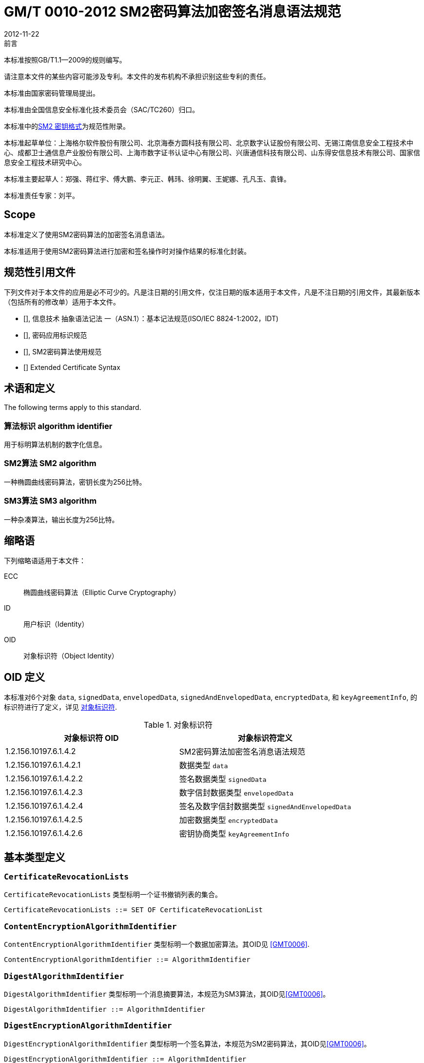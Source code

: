 = GM/T 0010-2012 SM2密码算法加密签名消息语法规范
:docnumber: 0010
:edition: 1
:revdate: 2012-11-22
:copyright-year: 2012
:language: zh
:script: Hans
:title-main-zh: SM2密码算法加密签名消息语法规范
:title-main-en: SM2 Cryptographic Signature Message Syntax Specification
:published-date: 2012-11-22
:implemented-date: 2012-11-22
:technical-committee-type: technical
:library-ics: 35.040
:library-ccs: L80
:scope: sector
:topic: method
:prefix: GM/T
:mandate: recommended
:library-ics: 35.040
:library-ccs: L80
:proposer: 国家密码管理局
:authority: 国家密码管理局
:stem:

.前言

本标准按照GB/T1.1—2009的规则编写。

请注意本文件的某些内容可能涉及专利。本文件的发布机构不承担识别这些专利的责任。

本标准由国家密码管理局提出。

本标准由全国信息安全标准化技术委员会（SAC/TC260）归口。

本标准中的<<annex-a>>为规范性附录。

本标准起草单位：上海格尔软件股份有限公司、北京海泰方圆科技有限公司、北京数字认证股份有限公司、无锡江南信息安全工程技术中心、成都卫士通信息产业股份有限公司、上海市数字证书认证中心有限公司、兴唐通信科技有限公司、山东得安信息技术有限公司、国家信息安全工程技术研究中心。

本标准主要起草人：郑强、蒋红宇、傅大鹏、李元正、韩玮、徐明翼、王妮娜、孔凡玉、袁锋。

本标准责任专家：刘平。


== Scope


本标准定义了使用SM2密码算法的加密签名消息语法。

本标准适用于使用SM2密码算法进行加密和签名操作时对操作结果的标准化封装。



== 规范性引用文件

下列文件对于本文件的应用是必不可少的。凡是注日期的引用文件，仅注日期的版本适用于本文件，凡是不注日期的引用文件，其最新版本（包括所有的修改单）适用于本文件。

* [[[GBT162621,GB/T 16262.1-2006]]], 信息技术 抽象语法记法 一（ASN.1）：基本记法规范(ISO/IEC 8824-1:2002，IDT)
* [[[GMT0006,GM/T 0006-2012]]], 密码应用标识规范
* [[[GMT0009,GM/T 0009-2012]]], SM2密码算法使用规范
* [[[PKCS6,PKCS #6]]] Extended Certificate Syntax


== 术语和定义

The following terms apply to this standard.

=== [zh]#算法标识# [en]#algorithm identifier#

用于标明算法机制的数字化信息。

=== [zh]#SM2算法# [en]#SM2 algorithm#

一种椭圆曲线密码算法，密钥长度为256比特。

=== [zh]#SM3算法# [en]#SM3 algorithm#

一种杂凑算法，输出长度为256比特。


== 缩略语

下列缩略语适用于本文件：

ECC:: 椭圆曲线密码算法（Elliptic Curve Cryptography）

ID:: 用户标识（Identity）

OID:: 对象标识符（Object Identity）


[[oid-definitions]]
== OID 定义

本标准对6个对象 `data`, `signedData`,
`envelopedData`, `signedAndEnvelopedData`, `encryptedData`, 和 `keyAgreementInfo`, 的标识符进行了定义，详见 <<table-oid>>.

[[table-oid]]
.对象标识符
|===
| 对象标识符 OID   | 对象标识符定义

| 1.2.156.10197.6.1.4.2   | SM2密码算法加密签名消息语法规范
| 1.2.156.10197.6.1.4.2.1 | 数据类型 `data`
| 1.2.156.10197.6.1.4.2.2 | 签名数据类型 `signedData`
| 1.2.156.10197.6.1.4.2.3 | 数字信封数据类型 `envelopedData`
| 1.2.156.10197.6.1.4.2.4 | 签名及数字信封数据类型 `signedAndEnvelopedData`
| 1.2.156.10197.6.1.4.2.5 | 加密数据类型 `encryptedData`
| 1.2.156.10197.6.1.4.2.6 | 密钥协商类型 `keyAgreementInfo`
|===


== 基本类型定义

=== `CertificateRevocationLists`

`CertificateRevocationLists` 类型标明一个证书撤销列表的集合。

[source,asn1]
----
CertificateRevocationLists ::= SET OF CertificateRevocationList
----


=== `ContentEncryptionAlgorithmIdentifier`

`ContentEncryptionAlgorithmIdentifier` 类型标明一个数据加密算法。其OID见 <<GMT0006>>.

[source,asn1]
----
ContentEncryptionAlgorithmIdentifier ::= AlgorithmIdentifier
----


=== `DigestAlgorithmIdentifier`

`DigestAlgorithmIdentifier` 类型标明一个消息摘要算法，本规范为SM3算法，其OID见<<GMT0006>>。

[source,asn1]
----
DigestAlgorithmIdentifier ::= AlgorithmIdentifier
----


=== `DigestEncryptionAlgorithmIdentifier`

`DigestEncryptionAlgorithmIdentifier` 类型标明一个签名算法，本规范为SM2密码算法，其OID见<<GMT0006>>。

[source,asn1]
----
DigestEncryptionAlgorithmIdentifier ::= AlgorithmIdentifier
----


=== `ExtendedCertificateOrCertificate`

`ExtendedCertificateOrCertificate` 类型指定一个<<PKCS6>>扩展证书或者一个X.509证书。这一类型见<<PKCS6,section 6>>推荐的语法.

[source,asn1]
----
ExtendedCertificateOrCertificate ::= CHOICE {
  certificate            Certificate, -- X.509
  extendedCertificate[0] IMPLICIT ExtendedCertificate
}
----


=== `ExtendedCertificatesAndCertificates`

`ExtendedCertificatesAndCertificates` 类型指定一个扩展证书和X.509证书的集合。它表示集合足以包含从可识别的“根”或“顶级CA”到所有签名者的证书链。

[source,asn1]
----
ExtendedCertificatesAndCertificates ::= SET OF ExtendedCertificateOrCertificate
----

=== `IssuerAndSerialNumber`

`IssuerAndSerialNumber` 类型标明一个证书颁发者可识别名和颁发者确定的证书序列号，可据此确定一份证书和与此证书对应的实体及公钥。

[source,asn1]
----
IssuerAndSerialNumber ::= SEQUENCE {
  issuer         Name,
  serialNumber   CertificateSerialNumber
}
----


=== `KeyEncryptionAlgorithmIdentifier`

`KeyEncryptionAlgorithmIdentifier` 类型标明加密对称密钥的加密算法。

[source,asn1]
----
KeyEncryptionAlgorithmIdentifier ::= AlgorithmIdentifier
----


=== `Version`

`Version` 类型标明语法版本号。

[source,asn1]
----
Version ::= INTEGER(1)
----

=== `ContentInfo`

`ContentInfo` 类型标明内容交换通用语法结构,内容交换的通用语法结构定义如下:

[source,asn1]
----
ContentInfo ::= SEQUENCE {
  contentType  ContentType,
  content[0]   EXPLICIT ANY DEFINED BY contentType OPTIONAL
}

ContentType ::= OBJECT IDENTIFIER
----


其中:

* `ContentType` 内容类型是一个对象标识符，其定义见本规范<<oid-definitions>>。

* `content` 内容，可选。

== 数据类型

`data` 数据类型结构定义如下：

[source,asn1]
----
Data ::= OCTET STRING
----

`data` 数据类型表示任意的字节串，比如ASCII文本文件。


== 签名数据类型 `signedData`

=== `signedData` 类型

`signedData` 数据类型由任意类型的数据和至少一个签名者的签名值组成。任意类型的数据能够同时被任意数量的签名者签名。

`signedData` 数据类型结构定义如下：

[source,asn1]
----
SignedData ::= SEQUENCE {
  version           Version,
  digestAlgorithms  DigestAlgorithmIdentifiers,
  contentInfo       SM2Signature,
  certificates[0]   IMPLICIT ExtendedCertificatesAndCertificates OPTIONAL,
  crls[1]           IMPLICIT CertificateRevocationLists OPTIONAL,
  signerInfos       SignerInfos
}

DigestAlgorithmIdentifiers ::= SET OF DigestAlgorithmIdentifier

SignerInfos::= SET OF SignerInfo
----

结构中各项含义见<<table-signeddata>>：

[[table-signeddata]]
.signedData 数据类型
|===
| 字段名称 | 数据类型 | 含义

| `version(1)`
| `Version`
| 语法的版本号

| `digestAlgorithms`
| `DigestAlgorithmIdentifiers`
| 消息摘要算法标识符的集合

| `contentInfo`
| `SM2Signature`
| 被签名的数据内容

| `certificates`
| `ExtendedCertificatesAndCertificates`
| <<PKCS6>>扩展证书和X.509证书的集合

| `crls`
| `CertificateRevocationLists`
| 证书撤销列表的集合

| `signerInfos`
| `SignerInfos`
| 每个签名者信息的集合

|===


=== `signerInfo` 类型

`signerInfo` 类型结构定义如下：

[source,asn1]
----
SignerInfo ::= SEQUENCE {
  version                       Version,
  issuerAndSerialNumber         IssuerAndSerialNumber,
  digestAlgorithm               DigestAlgorithmIdentifier,
  authenticatedAttributes[0]    IMPLICIT Attributes OPTIONAL,
  digestEncryptionAlgorithm     DigestEncryptionAlgorithmIdentifier,
  encryptedDigest               EncryptedDigest,
  unauthenticatedAttributes[1]  IMPLICIT Attributes OPTIONAL
}

EncryptedDigest ::= OCTET STRING
----

结构中各项含义见<<table-signerinfo>>：

[[table-signerinfo]]
.signerInfo 数据类型
|===
| 字段名称 | 数据类型 | 含义

| `version(1)`
| `Version`
| 语法的版本号

| `issuerAndSerialNumber`
| `IssuerAndSerialNumber`
| 一个证书颁发者可识别名和颁发者确定的证书序列号，可据此确定一份证书和与此证书对应的实体及公钥

| `digestAlgorithm`
| `DigestAlgorithmIdentifier`
| 对内容进行摘要计算的消息摘要算法，本规范采用SM3算法

| `authenticatedAttributes`
| `Attributes`
| 是经由签名者签名的属性的集合，该域可选。如果该域存在，该域中摘要的计算方法是对原文进行摘要计算结果

| `digestEncryptionAlgorithm`
| `DigestEncryptionAlgorithmIdentifier`
| SM2 椭圆曲线数字签名算法标识符


| `encryptedDigest`
| `OCTET STRING`
| 值是 `SM2Signature`，用签名者私钥进行签名的结果，其定义见<<GMT0009>>。

|===



== 数字信封数据类型 `envelopedData`

=== `envelopedData` 类型

数字信封 `envelopedData` 数据类型由加密数据和至少一个接收者的数据加密密钥的密文组成。其中，加密数据是用数据加密密钥加密的，数据加密密钥是用接收者的公钥加密的。

该类型用于为接收者的 `data`, `digestedData`, 或 `signedData` 三种类型的数据做数字信封。

`envelopedData` 数据类型结构定义如下:

[source,asn1]
----
EnvelopedData ::= SEQUENCE {
  version               Version,
  recipientInfos        RecipientInfos,
  encryptedContentInfo  EncryptedContentInfo
}

RecipientInfos ::= SET OF RecipientInfo
----

结构中各项含义见<<table-envelopeddata>>：

[[table-envelopeddata]]
.envelopedData 数据类型
|===
| 字段名称 | 数据类型 | 含义

| `version(1)`
| `Version`
| 语法的版本号

| `recipientInfos`
| `RecipientInfos`
| 每个接收者信息的集合，至少要有一个接收者

| `encryptedContentInfo`
| `EncryptedContentInfo`
| 加了密的内容信息

|===

[source,asn1]
----
EncryptedContentInfo ::= SEQUENCE {
  contentType                 ContentType,
  contentEncryptionAlgorithm  ContentEncryptionAlgorithmIdentifier,
  encryptedContent[0]         IMPLICIT EncryptedContent OPTIONAL,
  sharedInfo1 [1]             IMPLICIT OCTET STRING OPTIONAL,
  sharedInfo2 [2]             IMPLICIT OCTET STRING OPTIONAL
}

EncryptedContent ::= OCTET STRING
----

结构中各项含义见<<table-encryptedcontentinfo>>：

[[table-encryptedcontentinfo]]
.EncryptedContentInfo 数据类型
|===
| 字段名称 | 数据类型 | 含义

| `contentType`
| `ContentType`
| 内容的类型

| `contentEncryptionAlgorithm`
| `ContentEncryptionAlgorithmIdentifier`
| 内容加密算法（和相应的参数）

| `encryptedContent`
| `EncryptedContent`
| 内容加密的结果，可选

| `sharedInfo1[1]`
| `OCTET STRING`
| 协商好的共享信息，可选

| `sharedInfo2[2]`
| `OCTET STRING`
| 协商好的共享信息，可选

|===


=== `recipientInfo` 类型

每个接收者信息用 `recipientInfo` 类型表示，

`recipientInfo` 类型结构定义如下：

[source,asn1]
----
RecipientInfo ::= SEQUENCE{
  version                 Version,
  issuerAndSerialNumber   IssuerAndSerialNumber,
  keyEncryptionAlgorithm  KeyEncryptionAlgorithmIdentifier,
  encryptedKey            OCTET STRING
}
----

结构中各项含义见<<table-recipientinfo>>：

[[table-recipientinfo]]
.RecipientInfo 数据类型
|===
| 字段名称 | 数据类型 | 含义

| `version(1)`
| `Version`
| 语法的版本号

| `issuerAndSerialNumber`
| `IssuerAndSerialNumber`
| 颁发者可辨别名和颁发序列号

| `keyEncryptionAlgorithm`
| `KeyEncryptionAlgorithmIdentifier`
| 用接收者公钥加密数据加密密钥的算法，为SM2椭圆曲线加密算法

| `encryptedKey`
| `OCTET STRING`
| 数据加密密钥密文 `SM2cipher`，其定义见 <<GMT0009>>

|===

== 签名及数字信封数据类型 `signedAndEnvelopedData`

`signedAndEnvelopedData` 数据类型由任意类型的加密数据、至少一个接收者的数据加密密钥和至少一个签名者的签名组成。

`signedAndEnvelopedData` 数据类型结构定义如下：

[source,asn1]
----
SignedAndEnvelopedData ::= SEQUENCE {
  version               Version,
  recipientInfos        RecipientInfos,
  digestAlgorithms      DigestAlgorithmIdentifiers,
  encryptedContentInfo  EncryptedContentInfo,
  certificates[0]       IMPLICIT ExtendedCertificatesAndCertificates OPTIONAL,
  crls[1]               IMPLICIT CertificateRevocationLists OPTIONAL,
  signerInfos           SignerInfos
}
----

结构中各项含义见 <<table-signedandenvelopeddata>>：

[[table-signedandenvelopeddata]]
.signedAndEnvelopedData 数据类型
|===
| 字段名称 | 数据类型 | 含义

| `version(1)`
| `Version`
| 语法的版本号

| `recipientInfos`
| `RecipientInfos`
| 每个接受者信息的集合，至少一个元素

| `digestAlgorithms`
| `DigestAlgorithmIdentifiers`
| 消息摘要算法标识符的集合

| `encryptedContentInfo`
| `EncryptedContentInfo`
| 加了密的内容，可以是任何定义的数据类型

| `certificates`
| `ExtendedCertificatesAndCertificates`
| <<PKCS6>>扩展证书和X.509证书的集合，是可选的

| `crls`
| `CertificateRevocationLists`
| 证书撤销列表的集合

| `signerInfos`
| `SignerInfos`
| 每个签名者的集合，至少要有一个元素

|===

== 加密数据类型 `encryptedData`

`encryptedData` 数据类型由任意类型的加了密的数据组成，数据类型既没有接收者也没有加密的数据加密密钥。

`encryptedData` 数据类型定义如下:

[source,asn1]
----
EncryptedData ::= SEQUENCE {
  version               Version,
  encryptedContentInfo  EncryptedContentInfo
 }
----

结构中各项含义见 <<table-encrypteddata>>：

[[table-encrypteddata]]
.encryptedData 数据类型
|===
| 字段名称 | 数据类型 | 含义

| `version(1)`
| `Version`
| 语法的版本号

| `encryptedContentInfo`
| `EncryptedContentInfo`
| 加了密的内容信息

|===

== 密钥协商类型 `keyAgreementInfo`

密钥协商 `keyAgreementInfo` 数据类型标明两个用户之间建立一个共享秘密密钥的结构，通过这种方式能够确定一个共享秘密密钥的值。

该类型用于两个用户为产生共享秘密密钥进行的公共参数交换。

[source,asn1]
----
KeyAgreementInfo::= SEQUENCE{
  version          Version(1),
  tempPublicKeyR   SM2PublicKey,
  userCertificate  Certificate,
  userID           OCTET STRING
}
----

结构中各项含义见 <<table-keyagreementinfo>>：

[[table-keyagreementinfo]]
.KeyAgreementInfo 数据类型
|===
| 字段名称 | 数据类型 | 含义

| `version(1)`
| `Version`
| 语法的版本号

| `tempPublicKeyR`
| `SM2PublicKey`
| 临时公钥

| `userCertificate`
| `Certificate`
| 用户证书

| `userID`
| `OCTET STRING`
| 用户标识

|===


[[annex-a]]
[appendix,obligation=normative]
== SM2 密钥格式

=== 椭圆曲线参数语法

椭圆曲线参数的表达采用与X962相同的ASN.1定义，其定义如下：

[source,asn1]
----
Parameters ::= CHOICE {
  ecParameters  ECParameters,
  namedCurve    ObjectIdentifier,
  implicitlyCA  NULL
}
----

在用于SM2密码算法表达时，只使用 `namedCurve` 这一种表达方法，SM2密码算法曲线定义的OID。见<<GMT0006>>。

=== 公钥语法

椭圆曲线公钥的表达采用与X.962相同的ASN.1定义，其定义如下：

[source,asn1]
----
SubjectPublicKeyInfo ::= SEQUENCE {
  algorithm         AlgorithmIdentifier {{ECPKAlgorithms}},
  subjectPublicKey  SM2PublicKey
}
----

其中：

* `algorithm` 定义了公钥的类型

* `subjectPublicKey` 定义了公钥的实际值

`AlgorithmIdentifier` 是对象标识与参数的绑定，其定义如下：

[source,asn1]
----
AlgorithmIdentifier ::= SEQUENCE {
  algorithm   OBJECT IDENTIFIER,
  parameters  ANY DEFINED BY algorithm OPTIONAL
}
----

对于SM2密码算法，其OID(algorithm)定义见<<GMT0006>>。

=== 私钥语法

椭圆曲线私钥的表达采用与X.962相同的ASN.1定义，其定义如下：

[source,asn1]
----
ECPrivateKey{CURVES:IOSet} ::= SEQUENCE {
  version        INTEGER { ecPrivkeyVer1(1) } (ecPrivkeyVer1),
  privateKey     SM2PrivateKey,
  parameters[0]  Parameters{{IOSet}} OPTIONAL,
  publicKey[1]   SM2PublicKey
}
----

其中：

* `version` 指定了私钥的版本号，这里使用整数 `1` 来表示SM2私钥的版本号。

